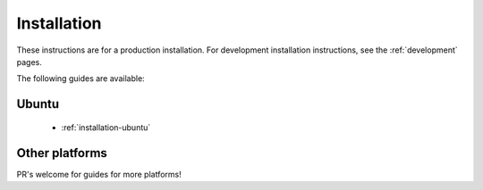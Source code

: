 .. _installation:

Installation
============

These instructions are for a production installation. For development installation instructions, see the :ref:`development` pages.

The following guides are available:

Ubuntu
------

 * :ref:`installation-ubuntu`

Other platforms
---------------

PR's welcome for guides for more platforms!
